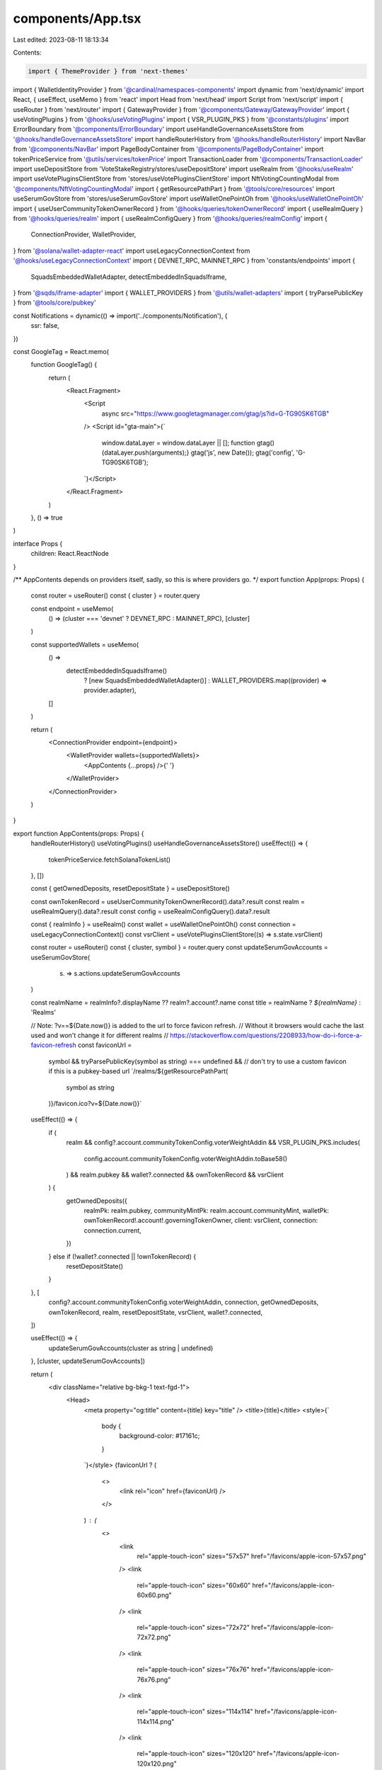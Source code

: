 components/App.tsx
==================

Last edited: 2023-08-11 18:13:34

Contents:

.. code-block:: tsx

    import { ThemeProvider } from 'next-themes'
import { WalletIdentityProvider } from '@cardinal/namespaces-components'
import dynamic from 'next/dynamic'
import React, { useEffect, useMemo } from 'react'
import Head from 'next/head'
import Script from 'next/script'
import { useRouter } from 'next/router'
import { GatewayProvider } from '@components/Gateway/GatewayProvider'
import { useVotingPlugins } from '@hooks/useVotingPlugins'
import { VSR_PLUGIN_PKS } from '@constants/plugins'
import ErrorBoundary from '@components/ErrorBoundary'
import useHandleGovernanceAssetsStore from '@hooks/handleGovernanceAssetsStore'
import handleRouterHistory from '@hooks/handleRouterHistory'
import NavBar from '@components/NavBar'
import PageBodyContainer from '@components/PageBodyContainer'
import tokenPriceService from '@utils/services/tokenPrice'
import TransactionLoader from '@components/TransactionLoader'
import useDepositStore from 'VoteStakeRegistry/stores/useDepositStore'
import useRealm from '@hooks/useRealm'
import useVotePluginsClientStore from 'stores/useVotePluginsClientStore'
import NftVotingCountingModal from '@components/NftVotingCountingModal'
import { getResourcePathPart } from '@tools/core/resources'
import useSerumGovStore from 'stores/useSerumGovStore'
import useWalletOnePointOh from '@hooks/useWalletOnePointOh'
import { useUserCommunityTokenOwnerRecord } from '@hooks/queries/tokenOwnerRecord'
import { useRealmQuery } from '@hooks/queries/realm'
import { useRealmConfigQuery } from '@hooks/queries/realmConfig'
import {
  ConnectionProvider,
  WalletProvider,
} from '@solana/wallet-adapter-react'
import useLegacyConnectionContext from '@hooks/useLegacyConnectionContext'
import { DEVNET_RPC, MAINNET_RPC } from 'constants/endpoints'
import {
  SquadsEmbeddedWalletAdapter,
  detectEmbeddedInSquadsIframe,
} from '@sqds/iframe-adapter'
import { WALLET_PROVIDERS } from '@utils/wallet-adapters'
import { tryParsePublicKey } from '@tools/core/pubkey'

const Notifications = dynamic(() => import('../components/Notification'), {
  ssr: false,
})

const GoogleTag = React.memo(
  function GoogleTag() {
    return (
      <React.Fragment>
        <Script
          async
          src="https://www.googletagmanager.com/gtag/js?id=G-TG90SK6TGB"
        />
        <Script id="gta-main">{`
          window.dataLayer = window.dataLayer || [];
          function gtag(){dataLayer.push(arguments);}
          gtag('js', new Date());
          gtag('config', 'G-TG90SK6TGB');
        `}</Script>
      </React.Fragment>
    )
  },
  () => true
)

interface Props {
  children: React.ReactNode
}

/** AppContents depends on providers itself, sadly, so this is where providers go.  */
export function App(props: Props) {
  const router = useRouter()
  const { cluster } = router.query

  const endpoint = useMemo(
    () => (cluster === 'devnet' ? DEVNET_RPC : MAINNET_RPC),
    [cluster]
  )

  const supportedWallets = useMemo(
    () =>
      detectEmbeddedInSquadsIframe()
        ? [new SquadsEmbeddedWalletAdapter()]
        : WALLET_PROVIDERS.map((provider) => provider.adapter),
    []
  )

  return (
    <ConnectionProvider endpoint={endpoint}>
      <WalletProvider wallets={supportedWallets}>
        <AppContents {...props} />{' '}
      </WalletProvider>
    </ConnectionProvider>
  )
}

export function AppContents(props: Props) {
  handleRouterHistory()
  useVotingPlugins()
  useHandleGovernanceAssetsStore()
  useEffect(() => {
    tokenPriceService.fetchSolanaTokenList()
  }, [])

  const { getOwnedDeposits, resetDepositState } = useDepositStore()

  const ownTokenRecord = useUserCommunityTokenOwnerRecord().data?.result
  const realm = useRealmQuery().data?.result
  const config = useRealmConfigQuery().data?.result

  const { realmInfo } = useRealm()
  const wallet = useWalletOnePointOh()
  const connection = useLegacyConnectionContext()
  const vsrClient = useVotePluginsClientStore((s) => s.state.vsrClient)

  const router = useRouter()
  const { cluster, symbol } = router.query
  const updateSerumGovAccounts = useSerumGovStore(
    (s) => s.actions.updateSerumGovAccounts
  )

  const realmName = realmInfo?.displayName ?? realm?.account?.name
  const title = realmName ? `${realmName}` : 'Realms'

  // Note: ?v==${Date.now()} is added to the url to force favicon refresh.
  // Without it browsers would cache the last used and won't change it for different realms
  // https://stackoverflow.com/questions/2208933/how-do-i-force-a-favicon-refresh
  const faviconUrl =
    symbol &&
    tryParsePublicKey(symbol as string) === undefined && // don't try to use a custom favicon if this is a pubkey-based url
    `/realms/${getResourcePathPart(
      symbol as string
    )}/favicon.ico?v=${Date.now()}`

  useEffect(() => {
    if (
      realm &&
      config?.account.communityTokenConfig.voterWeightAddin &&
      VSR_PLUGIN_PKS.includes(
        config.account.communityTokenConfig.voterWeightAddin.toBase58()
      ) &&
      realm.pubkey &&
      wallet?.connected &&
      ownTokenRecord &&
      vsrClient
    ) {
      getOwnedDeposits({
        realmPk: realm.pubkey,
        communityMintPk: realm.account.communityMint,
        walletPk: ownTokenRecord!.account!.governingTokenOwner,
        client: vsrClient,
        connection: connection.current,
      })
    } else if (!wallet?.connected || !ownTokenRecord) {
      resetDepositState()
    }
  }, [
    config?.account.communityTokenConfig.voterWeightAddin,
    connection,
    getOwnedDeposits,
    ownTokenRecord,
    realm,
    resetDepositState,
    vsrClient,
    wallet?.connected,
  ])

  useEffect(() => {
    updateSerumGovAccounts(cluster as string | undefined)
  }, [cluster, updateSerumGovAccounts])

  return (
    <div className="relative bg-bkg-1 text-fgd-1">
      <Head>
        <meta property="og:title" content={title} key="title" />
        <title>{title}</title>
        <style>{`
          body {
            background-color: #17161c;
          }
        `}</style>
        {faviconUrl ? (
          <>
            <link rel="icon" href={faviconUrl} />
          </>
        ) : (
          <>
            <link
              rel="apple-touch-icon"
              sizes="57x57"
              href="/favicons/apple-icon-57x57.png"
            />
            <link
              rel="apple-touch-icon"
              sizes="60x60"
              href="/favicons/apple-icon-60x60.png"
            />
            <link
              rel="apple-touch-icon"
              sizes="72x72"
              href="/favicons/apple-icon-72x72.png"
            />
            <link
              rel="apple-touch-icon"
              sizes="76x76"
              href="/favicons/apple-icon-76x76.png"
            />
            <link
              rel="apple-touch-icon"
              sizes="114x114"
              href="/favicons/apple-icon-114x114.png"
            />
            <link
              rel="apple-touch-icon"
              sizes="120x120"
              href="/favicons/apple-icon-120x120.png"
            />
            <link
              rel="apple-touch-icon"
              sizes="144x144"
              href="/favicons/apple-icon-144x144.png"
            />
            <link
              rel="apple-touch-icon"
              sizes="152x152"
              href="/favicons/apple-icon-152x152.png"
            />
            <link
              rel="apple-touch-icon"
              sizes="180x180"
              href="/favicons/apple-icon-180x180.png"
            />
            <link
              rel="icon"
              type="image/png"
              sizes="192x192"
              href="/favicons/android-icon-192x192.png"
            />
            <link
              rel="icon"
              type="image/png"
              sizes="32x32"
              href="/favicons/favicon-32x32.png"
            />
            <link
              rel="icon"
              type="image/png"
              sizes="96x96"
              href="/favicons/favicon-96x96.png"
            />
            <link
              rel="icon"
              type="image/png"
              sizes="16x16"
              href="/favicons/favicon-16x16.png"
            />
          </>
        )}
      </Head>
      <GoogleTag />
      <ErrorBoundary>
        <ThemeProvider defaultTheme="Dark">
          <WalletIdentityProvider appName={'Realms'}>
            <GatewayProvider>
              <NavBar />
              <Notifications />
              <TransactionLoader></TransactionLoader>
              <NftVotingCountingModal />
              <PageBodyContainer>{props.children}</PageBodyContainer>
            </GatewayProvider>
          </WalletIdentityProvider>
        </ThemeProvider>
      </ErrorBoundary>
    </div>
  )
}


